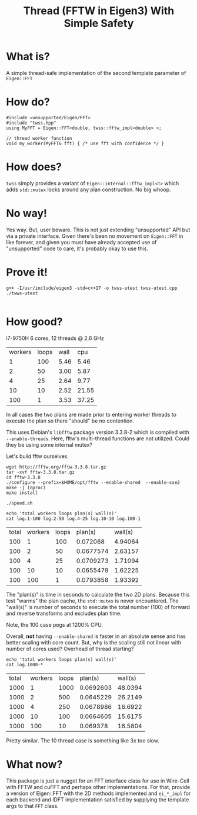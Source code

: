 #+title: Thread (FFTW in Eigen3) With Simple Safety

* What is?

A simple thread-safe implementation of the second template parameter
of ~Eigen::FFT~

* How do?

#+begin_src c++
  #include <unsupported/Eigen/FFT>
  #include "twss.hpp"
  using MyFFT = Eigen::FFT<double, twss::fftw_impl<double> >;
  
  // thread worker function
  void my_worker(MyFFT& fft) { /* use fft with confidence */ }
#+end_src

* How does?

~twss~ simply provides a variant of ~Eigen::internal::fftw_impl<T>~ which
adds ~std::mutex~ locks around any plan construction. No big whoop.

* No way!

Yes way.  But, user beware.  This is not just extending "unsupported"
API but via a private interface.  Given there's been no movement on
~Eigen::FFT~ in like forever, and given you must have already accepted
use of "unsupported" code to care, it's probably okay to use this.

* Prove it!

#+begin_src shell :exports both :results output code :wrap "example"
  g++ -I/usr/include/eigen3 -std=c++17 -o twss-utest twss-utest.cpp
  ./twws-utest
#+end_src

#+RESULTS:
#+begin_example
#+end_example


* How good?

i7-9750H 6 cores, 12 threads @ 2.6 GHz

   | workers | loops | wall |   cpu |
   |       1 |   100 | 5.46 |  5.46 |
   |       2 |    50 | 3.00 |  5.87 |
   |       4 |    25 | 2.64 |  9.77 |
   |      10 |    10 | 2.52 | 21.55 |
   |     100 |     1 | 3.53 | 37.25 |

In all cases the two plans are made prior to entering worker threads
to execute the plan so there "should" be no contention.

This uses Debian's ~libfftw~ package version 3.3.8-2 which is compiled
with ~--enable-threads~.  Here, fftw's multi-thread functions are not
utilized.  Could they be using some internal mutex?

Let's build fftw ourselves.

#+begin_example
wget http://fftw.org/fftw-3.3.8.tar.gz
tar -xvf fftw-3.3.8.tar.gz
cd fftw-3.3.8
./configure --prefix=$HOME/opt/fftw --enable-shared  --enable-sse2
make -j (nproc)
make install
#+end_example

#+begin_example
./speed.sh
#+end_example

#+begin_src shell :exports both :results value
echo 'total workers loops plan(s) wall(s)'
cat log.1-100 log.2-50 log.4-25 log.10-10 log.100-1
#+end_src

#+RESULTS:
| total | workers | loops |   plan(s) | wall(s) |
|   100 |       1 |   100 |  0.072068 | 4.94064 |
|   100 |       2 |    50 | 0.0677574 | 2.63157 |
|   100 |       4 |    25 | 0.0709273 | 1.71094 |
|   100 |      10 |    10 | 0.0655479 | 1.62225 |
|   100 |     100 |     1 | 0.0793858 | 1.93392 |

The "plan(s)" is time in seconds to calculate the two 2D plans.
Because this test "warms" the plan cache, the ~std::mutex~ is never
encountered.  The "wall(s)" is number of seconds to execute the total
number (100) of forward and reverse transforms and excludes plan time.

Note, the 100 case pegs at 1200% CPU.

Overall, *not* having ~--enable-shared~ is faster in an absolute sense and
has better scaling with core count.  But, why is the scaling still not
linear with number of cores used?  Overhead of thread starting?

#+begin_src shell :exports both :results value
echo 'total workers loops plan(s) wall(s)'
cat log.1000-*
#+end_src

#+RESULTS:
| total | workers | loops |   plan(s) | wall(s) |
|  1000 |       1 |  1000 | 0.0692603 | 48.0394 |
|  1000 |       2 |   500 | 0.0645229 | 26.2149 |
|  1000 |       4 |   250 | 0.0678986 | 16.6922 |
|  1000 |      10 |   100 | 0.0664605 | 15.6175 |
|  1000 |     100 |    10 |  0.069378 | 16.5804 |

Pretty similar.  The 10 thread case is something like 3x too slow.

* What now?

This package is just a nugget for an FFT interface class for use in
Wire-Cell with FFTW and cuFFT and perhaps other implementations.  For
that, provide a version of Eigen::FFT with the 2D methods implemented
and ~ei_*_impl~ for each backend and IDFT implementation satisfied by
supplying the template args to that ~FFT~ class.

